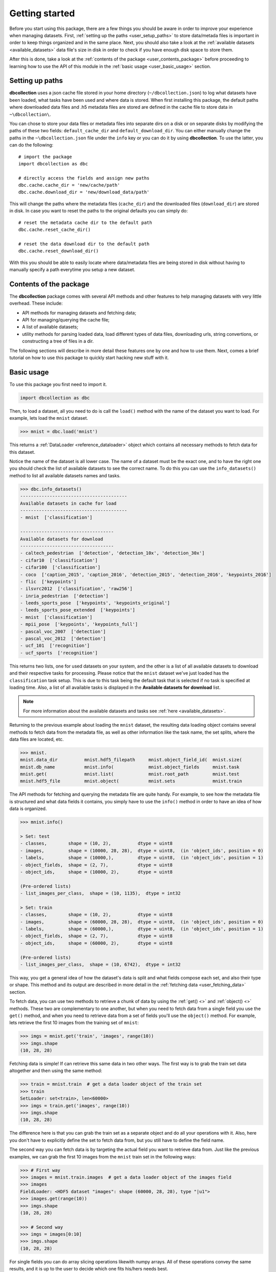 .. _user_getting_started:

===============
Getting started
===============

Before you start using this package, there are a few things you should be aware
in order to improve your experience when managing datasets. First, :ref:`setting up
the paths <user_setup_paths>` to store data/metada files is important in order to keep things
organized and in the same place. Next, you should also take a look at
the :ref:`available datasets <available_datasets>` data file's size in disk in order to check if you have enough
disk space to store them.

After this is done, take a look at the :ref:`contents of the package <user_contents_package>` before
proceeding to learning how to use the API of this module in the :ref:`basic usage <user_basic_usage>` section.


.. _user_setup_paths:

Setting up paths
==============================

**dbcollection** uses a json cache file stored in your home directory (``~/dbcollection.json``) to log what datasets have been loaded, what tasks have been used
and where data is stored. When first installing this package, the default paths where downloaded data files and .h5 metadata files are stored are defined
in the cache file to store data in ``~\dbcollection\``.

You can chose to store your data files or metadata files into separate dirs on a disk or on separate disks
by modifying the paths of these two fields: ``default_cache_dir`` and ``default_download_dir``. You can either manually change the paths in the ``~\dbcollection.json``
file under the ``info`` key or you can do it by using **dbcollection**. To use the latter, you can do the following::

    # import the package
    import dbcollection as dbc

    # directly access the fields and assign new paths
    dbc.cache.cache_dir = 'new/cache/path'
    dbc.cache.download_dir = 'new/download_data/path'

This will change the paths where the metadata files (``cache_dir``) and the downloaded files (``download_dir``) are stored in disk.
In case you want to reset the paths to the original defaults you can simply do::

    # reset the metadata cache dir to the default path
    dbc.cache.reset_cache_dir()

    # reset the data download dir to the default path
    dbc.cache.reset_download_dir()

With this you should be able to easily locate where data/metadata files are being stored in disk
without having to manually specify a path everytime you setup a new dataset.


.. _user_contents_package:

Contents of the package
==============================

The **dbcollection** package comes with several API methods and other features to help managing datasets
with very little overhead. These include:

- API methods for managing datasets and fetching data;
- API for managing/querying the cache file;
- A list of available datasets;
- utility methods for parsing loaded data, load different types of data files,
  downloading urls, string convertions, or constructing a tree of files in a dir.

The following sections will describe in more detail these features one by one and how to use them.
Next, comes a brief tutorial on how to use this package to quickly start hacking
new stuff with it.

.. _user_basic_usage:

Basic usage
==============================

To use this package you first need to import it.

.. code-block:: python

    import dbcollection as dbc

Then, to load a dataset, all you need to do is call the ``load()`` method with
the name of the dataset you want to load. For example, lets load the ``mnist``
dataset.

.. code-block:: python

    >>> mnist = dbc.load('mnist')

This returns a :ref:`DataLoader <reference_dataloader>` object which contains all necessary methods to fetch data
for this dataset.

Notice the name of the dataset is all lower case. The name of a dataset must be the exact one, and to have the right one
you should check the list of available datasets to see the correct name.
To do this you can use the ``info_datasets()`` method to list all available datasets names and tasks.

.. code-block:: python

    >>> dbc.info_datasets()
    ----------------------------------------
    Available datasets in cache for load
    ----------------------------------------
    - mnist  ['classification']

    -----------------------------------
    Available datasets for download
    -----------------------------------
    - caltech_pedestrian  ['detection', 'detection_10x', 'detection_30x']
    - cifar10  ['classification']
    - cifar100  ['classification']
    - coco  ['caption_2015', 'caption_2016', 'detection_2015', 'detection_2016', 'keypoints_2016']
    - flic  ['keypoints']
    - ilsvrc2012  ['classification', 'raw256']
    - inria_pedestrian  ['detection']
    - leeds_sports_pose  ['keypoints', 'keypoints_original']
    - leeds_sports_pose_extended  ['keypoints']
    - mnist  ['classification']
    - mpii_pose  ['keypoints', 'keypoints_full']
    - pascal_voc_2007  ['detection']
    - pascal_voc_2012  ['detection']
    - ucf_101  ['recognition']
    - ucf_sports  ['recognition']

This returns two lists, one for used datasets on your system, and the other is a list
of all available datasets to download and their respective tasks for processing. Please
notice that the ``mnist`` dataset we've just loaded has the ``classification`` task setup.
This is due to this task being the default task that is selected if no task is specified
at loading time. Also, a list of all available tasks is displayed in the **Available datasets for download**
list.

.. note::
    For more information about the available datasets and tasks see :ref:`here <available_datasets>`.

Returning to the previous example about loading the ``mnist`` dataset, the resulting data loading object
contains several methods to fetch data from the metadata file, as well as other information like the task name,
the set splits, where the data files are located, etc.

.. code-block:: python

    >>> mnist.
    mnist.data_dir          mnist.hdf5_filepath     mnist.object_field_id(  mnist.size(
    mnist.db_name           mnist.info(             mnist.object_fields     mnist.task
    mnist.get(              mnist.list(             mnist.root_path         mnist.test
    mnist.hdf5_file         mnist.object(           mnist.sets              mnist.train

The API methods for fetching and querying the metadata file are quite handy.
For example, to see how the metadata file is structured and what data fields it contains,
you simply have to use the ``info()`` method in order to have an idea of how data is organized.

.. code-block:: python

    >>> mnist.info()

    > Set: test
    - classes,        shape = (10, 2),          dtype = uint8
    - images,         shape = (10000, 28, 28),  dtype = uint8,  (in 'object_ids', position = 0)
    - labels,         shape = (10000,),         dtype = uint8,  (in 'object_ids', position = 1)
    - object_fields,  shape = (2, 7),           dtype = uint8
    - object_ids,     shape = (10000, 2),       dtype = uint8

    (Pre-ordered lists)
    - list_images_per_class,  shape = (10, 1135),  dtype = int32

    > Set: train
    - classes,        shape = (10, 2),          dtype = uint8
    - images,         shape = (60000, 28, 28),  dtype = uint8,  (in 'object_ids', position = 0)
    - labels,         shape = (60000,),         dtype = uint8,  (in 'object_ids', position = 1)
    - object_fields,  shape = (2, 7),           dtype = uint8
    - object_ids,     shape = (60000, 2),       dtype = uint8

    (Pre-ordered lists)
    - list_images_per_class,  shape = (10, 6742),  dtype = int32

This way, you get a general idea of how the dataset's data is split and what fields
compose each set, and also their type or shape. This method and its output are described in more detail in
the :ref:`fetching data <user_fetching_data>` section.

To fetch data, you can use two methods to retrieve a chunk of data by using the
:ref:`get() <>` and :ref:`object() <>` methods. These two are complementary to one another,
but when you need to fetch data from a single field you use the ``get()`` method, and when
you need to retrieve data from a set of fields you'll use the ``object()`` method.
For example, lets retrieve the first 10 images from the training set of ``mnist``:

.. code-block:: python

   >>> imgs = mnist.get('train', 'images', range(10))
   >>> imgs.shape
   (10, 28, 28)

Fetching data is simple! If can retrieve this same data in two other ways.
The first way is to grab the train set data altogether and then using the
same method:

.. code-block:: python

   >>> train = mnist.train  # get a data loader object of the train set
   >>> train
   SetLoader: set<train>, len<60000>
   >>> imgs = train.get('images', range(10))
   >>> imgs.shape
   (10, 28, 28)

The difference here is that you can grab the train set as a separate object
and do all your operations with it. Also, here you don't have to explicitly
define the set to fetch data from, but you still have to define the field name.

The second way you can fetch data is by targeting the actual field you want to retrieve
data from. Just like the previous examples, we can grab the first 10 images from
the ``mnist`` train set in the following ways:

.. code-block:: python

   >>> # First way
   >>> images = mnist.train.images  # get a data loader object of the images field
   >>> images
   FieldLoader: <HDF5 dataset "images": shape (60000, 28, 28), type "|u1">
   >>> images.get(range(10))
   >>> imgs.shape
   (10, 28, 28)

   >>> # Second way
   >>> imgs = images[0:10]
   >>> imgs.shape
   (10, 28, 28)

For single fields you can do array slicing operations likewith numpy arrays.
All of these operations convey the same results, and it is up to the user to
decide which one fits his/hers needs best.

We've see so far how fetching data from single fields is done, but most cases you
want to grab sets of related data fields like, for example, the image and label.
This information is conveyd by two key fields in the metadata files that relate different
fields ids with each other: the ``object_fields`` and ``object_ids`` fields.
The ``object_ids`` field is a list of indexes of fields defined in the ``object_fields`` field.
So, to get the right label for a given image you just need to collect the ids of each field
and then fetch their data. To do this, we'll use the ``object()`` method to grab the ids of the
fields for the *100th* item:

.. code-block:: python

   >>> # Grab the ids of the image and label fields of the 100th element
   >>> ids = mnist.object('train', 99)
   >>> ids
   array([99,  1], dtype=uint8)
   >>> # Fetch the image data
   >>> img = mnist.get('train', 'images', ids[0])
   >>> img.shape
   (28, 28)
   >>> # Fetch the label data
   >>> label = mnist.get('train', 'labels', ids[1])
   >>> label
   0

Another way you can do this to get the same data, without having to manually
fetch data from every field, is to use the ``convert_to_value`` argument in ``object()``
and set it to ``True``. This will automatically fetch the data of all fields and return them
in a list.

.. code-block:: python

   >>> # Grab the ids of the image and label fields of the 100th element
   >>> (img, label) = mnist.object('train', 99, convert_to_value=True)
   >>> img.shape
   (28, 28)
   >>> label
   0

As you can see, this can be quite handy when multiple fields compose an object element.
You'll mostly use a combination of ``get()`` and ``object()`` to fetch data from a dataset
in your code, and this is all you'll probably need.

The two last methods I would like to point to are :ref:`list() <>` and :ref:`size() <>`. The
``list()`` method lists all data fields available for each set and the ``size()`` method returns
the size of a field. The purpose of these methods is to mearly serve as information source for
the user.

With this information, you should be able to have a sufficient understanding of how ``dbcollection`` works
and how to take advantage of its features. In the following sections we'll dive deeper on more
advanced features and use cases that can help you get more from this module.
